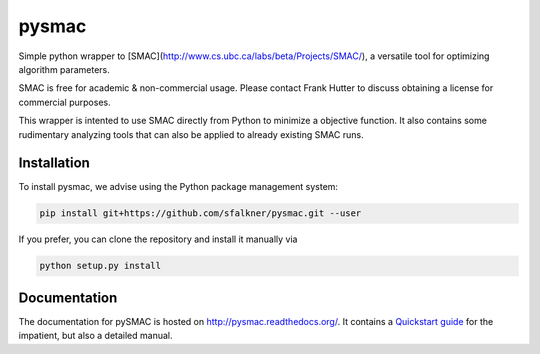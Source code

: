 pysmac
======

Simple python wrapper to [SMAC](http://www.cs.ubc.ca/labs/beta/Projects/SMAC/), a versatile tool for optimizing algorithm parameters.

SMAC is free for academic & non-commercial usage. Please contact Frank Hutter to discuss obtaining a license for commercial purposes.

This wrapper is intented to use SMAC directly from Python to minimize a objective function. It also contains some rudimentary analyzing tools that can also be applied to already existing SMAC runs.



Installation
------------

To install pysmac, we advise using the Python package management system:

.. code-block:: shell

        pip install git+https://github.com/sfalkner/pysmac.git --user

If you prefer, you can clone the repository and install it manually via

.. code-block:: shell

        python setup.py install


Documentation
-----------

The documentation for pySMAC is hosted on http://pysmac.readthedocs.org/. It contains a `Quickstart guide <http://pysmac.readthedocs.org/en/latest/quickstart.html>`_ for the impatient, but also a detailed manual.
